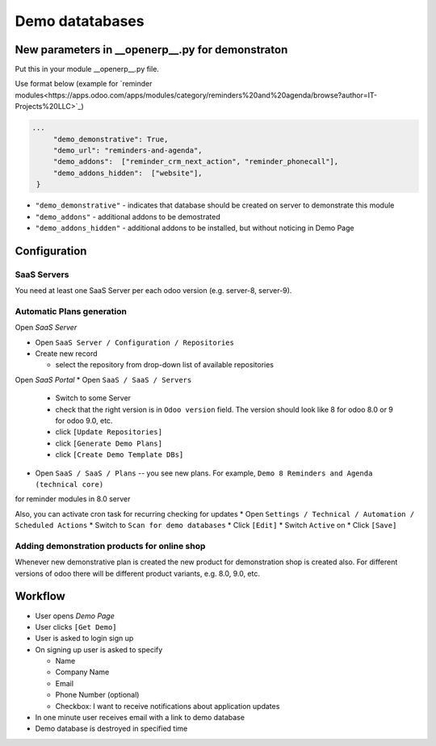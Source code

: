 ==================
 Demo datatabases
==================

New parameters in __openerp__.py for demonstraton
=================================================

Put this in your module __openerp__.py file.

Use format below (example for `reminder modules<https://apps.odoo.com/apps/modules/category/reminders%20and%20agenda/browse?author=IT-Projects%20LLC>`_)

.. code-block:: python

   ...
        "demo_demonstrative": True,
        "demo_url": "reminders-and-agenda",
        "demo_addons":  ["reminder_crm_next_action", "reminder_phonecall"],
        "demo_addons_hidden":  ["website"],
    }

* ``"demo_demonstrative"`` - indicates that database should be created on server to demonstrate this module 
* ``"demo_addons"`` - additional addons to be demostrated
* ``"demo_addons_hidden"`` - additional addons to be installed, but without noticing in Demo Page

Configuration
=============

SaaS Servers
------------

You need at least one SaaS Server per each odoo version (e.g. server-8, server-9).



Automatic Plans generation
--------------------------

Open *SaaS Server*

* Open ``SaaS Server / Configuration / Repositories``
* Create new record

  * select the repository from drop-down list of available repositories 

Open *SaaS Portal*
* Open  ``SaaS / SaaS / Servers``

  * Switch to some Server
  * check that the right version is in ``Odoo version`` field. The version should look like 8 for odoo 8.0 or 9 for odoo 9.0, etc. 
  * click ``[Update Repositories]``
  * click ``[Generate Demo Plans]``
  * click ``[Create Demo Template DBs]``

* Open  ``SaaS / SaaS / Plans`` -- you see new plans. For example, ``Demo 8 Reminders and Agenda (technical core)``
for reminder modules in 8.0 server

Also, you can activate cron task for recurring checking for updates
* Open ``Settings / Technical / Automation / Scheduled Actions``
* Switch to ``Scan for demo databases``
* Click ``[Edit]``
* Switch ``Active`` on
* Click ``[Save]``


Adding demonstration products for online shop
---------------------------------------------

Whenever new demonstrative plan is created the new product for demonstration shop is created also.
For different versions of odoo there will be different product variants, e.g. 8.0, 9.0, etc.

Workflow
========

* User opens *Demo Page*
* User clicks ``[Get Demo]``
* User is asked to login \ sign up
* On signing up user is asked to specify

  * Name
  * Company Name
  * Email
  * Phone Number (optional)
  * Checkbox: I want to receive notifications about application updates

* In one minute user receives email with a link to demo database
* Demo database is destroyed in specified time

